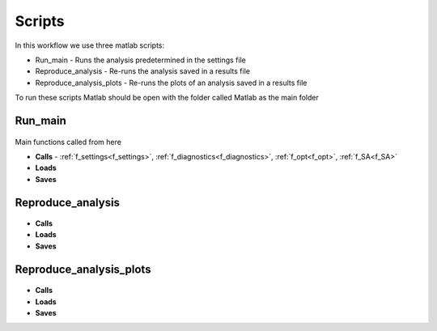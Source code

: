 Scripts
=======

In this workflow we use three matlab scripts:

- Run_main - Runs the analysis predetermined in the settings file
- Reproduce_analysis - Re-runs the analysis saved in a results file
- Reproduce_analysis_plots - Re-runs the plots of an analysis saved in a results file

To run these scripts Matlab should be open with the folder called Matlab as the main folder

Run_main
--------

 .. toggle-header::
     :header: **Code**

     .. literalinclude:: ../Matlab/Run_main.m
        :language: matlab
        :linenos:
		
Main functions called from here

- **Calls** - :ref:`f_settings<f_settings>`, :ref:`f_diagnostics<f_diagnostics>`, :ref:`f_opt<f_opt>`,
  :ref:`f_SA<f_SA>`
- **Loads**
- **Saves**

Reproduce_analysis
------------------

 .. toggle-header::
     :header: **Code**

     .. literalinclude:: ../Matlab/Reproduce_analysis.m
        :language: matlab
        :linenos:

- **Calls**
- **Loads**
- **Saves**

Reproduce_analysis_plots
------------------------

 .. toggle-header::
     :header: **Code**

     .. literalinclude:: ../Matlab/Reproduce_analysis_plots.m
        :language: matlab
        :linenos:
		
- **Calls**
- **Loads**
- **Saves**